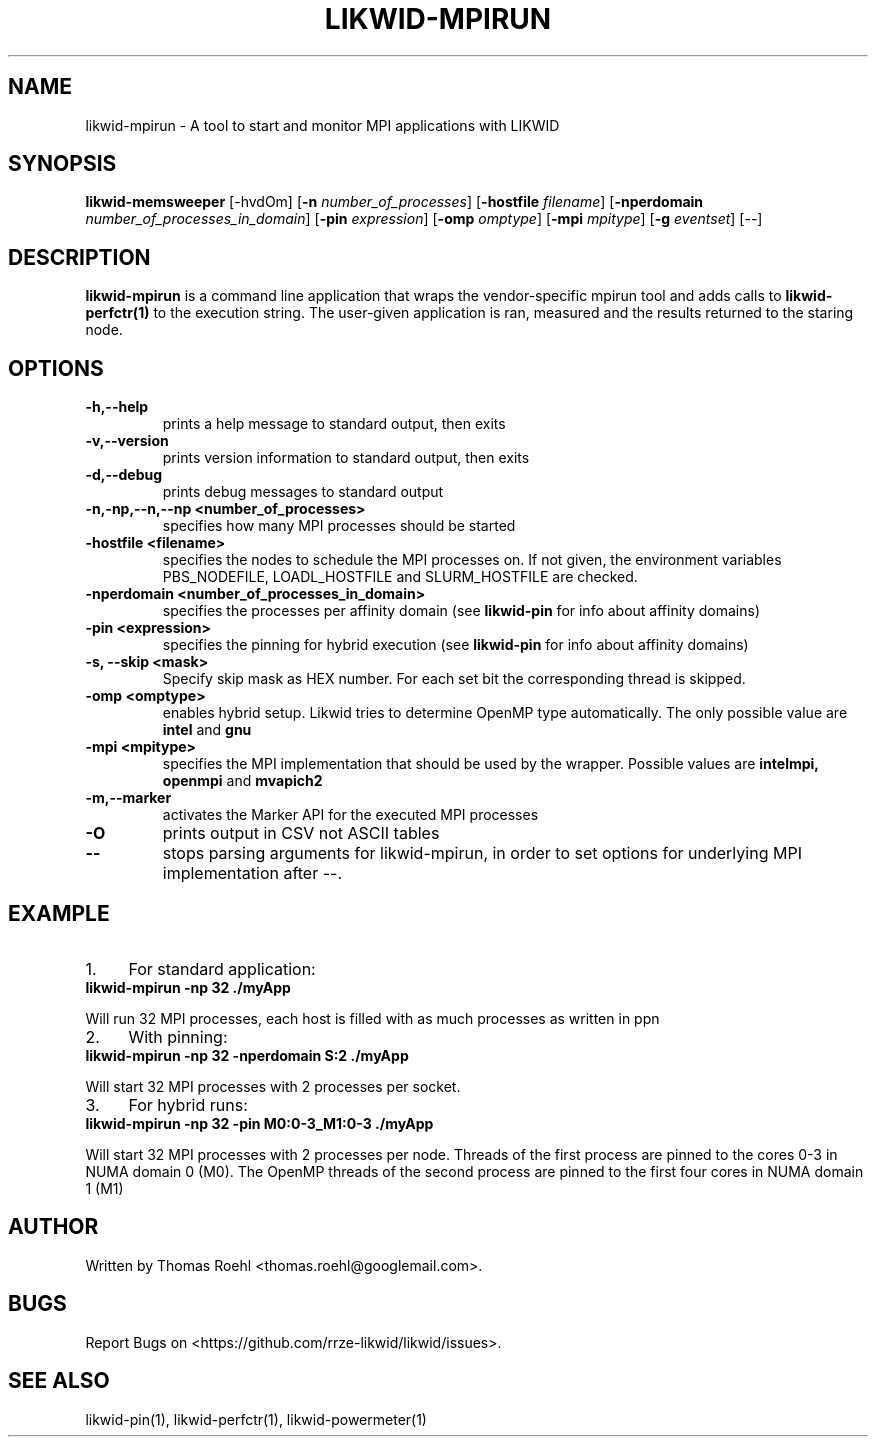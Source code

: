 .TH LIKWID-MPIRUN 1 <DATE> likwid\-<VERSION>
.SH NAME
likwid-mpirun \- A tool to start and monitor MPI applications with LIKWID
.SH SYNOPSIS
.B likwid-memsweeper
.RB [\-hvdOm]
.RB [ \-n
.IR number_of_processes ]
.RB [ \-hostfile
.IR filename ]
.RB [ \-nperdomain
.IR number_of_processes_in_domain ]
.RB [ \-pin
.IR expression ]
.RB [ \-omp
.IR omptype ]
.RB [ \-mpi
.IR mpitype ]
.RB [ \-g
.IR eventset ]
.RB [\-\-]
.SH DESCRIPTION
.B likwid-mpirun
is a command line application that wraps the vendor-specific mpirun tool and adds calls to
.B likwid-perfctr(1)
to the execution string. The user-given application is ran, measured and the results returned to the staring node.
.SH OPTIONS
.TP
.B \-\^h,\-\-\^help
prints a help message to standard output, then exits
.TP
.B \-\^v,\-\-\^version
prints version information to standard output, then exits
.TP
.B \-\^d,\-\-\^debug
prints debug messages to standard output
.TP
.B \-\^n,\-\^np,\-\-\^n,\-\-\^np <number_of_processes>
specifies how many MPI processes should be started
.TP
.B \-\^hostfile <filename>
specifies the nodes to schedule the MPI processes on. If not given, the environment variables PBS_NODEFILE, LOADL_HOSTFILE and SLURM_HOSTFILE are checked.
.TP
.B \-\^nperdomain <number_of_processes_in_domain>
specifies the processes per affinity domain (see
.B likwid-pin
for info about affinity domains)
.TP
.B \-\^pin <expression>
specifies the pinning for hybrid execution (see
.B likwid-pin
for info about affinity domains)
.TP
.B \-\^s, \-\-\^skip <mask>
Specify skip mask as HEX number. For each set bit the corresponding thread is skipped.
.TP
.B \-\^omp <omptype>
enables hybrid setup. Likwid tries to determine OpenMP type automatically. The only possible value are
.B intel
and
.B gnu
.TP
.B \-\^mpi <mpitype>
specifies the MPI implementation that should be used by the wrapper. Possible values are
.B intelmpi, openmpi
and
.B mvapich2
.TP
.B \-\^m,\-\-\^marker
activates the Marker API for the executed MPI processes
.TP
.B \-\^O
prints output in CSV not ASCII tables
.TP
.B \-\-
stops parsing arguments for likwid-mpirun, in order to set options for underlying MPI implementation after \-\-.

.SH EXAMPLE
.IP 1. 4
For standard application:
.TP
.B likwid-mpirun -np 32 ./myApp
.PP
Will run 32 MPI processes, each host is filled with as much processes as written in ppn
.IP 2. 4
With pinning:
.TP
.B likwid-mpirun -np 32 -nperdomain S:2 ./myApp
.PP
Will start 32 MPI processes with 2 processes per socket.
.IP 3. 4
For hybrid runs:
.TP
.B likwid-mpirun -np 32 -pin M0:0-3_M1:0-3 ./myApp
.PP
Will start 32 MPI processes with 2 processes per node. Threads of the first process are pinned to the cores 0-3 in NUMA domain 0 (M0). The OpenMP threads of the second process are pinned to the first four cores in NUMA domain 1 (M1)


.SH AUTHOR
Written by Thomas Roehl <thomas.roehl@googlemail.com>.
.SH BUGS
Report Bugs on <https://github.com/rrze-likwid/likwid/issues>.
.SH "SEE ALSO"
likwid-pin(1), likwid-perfctr(1), likwid-powermeter(1)
